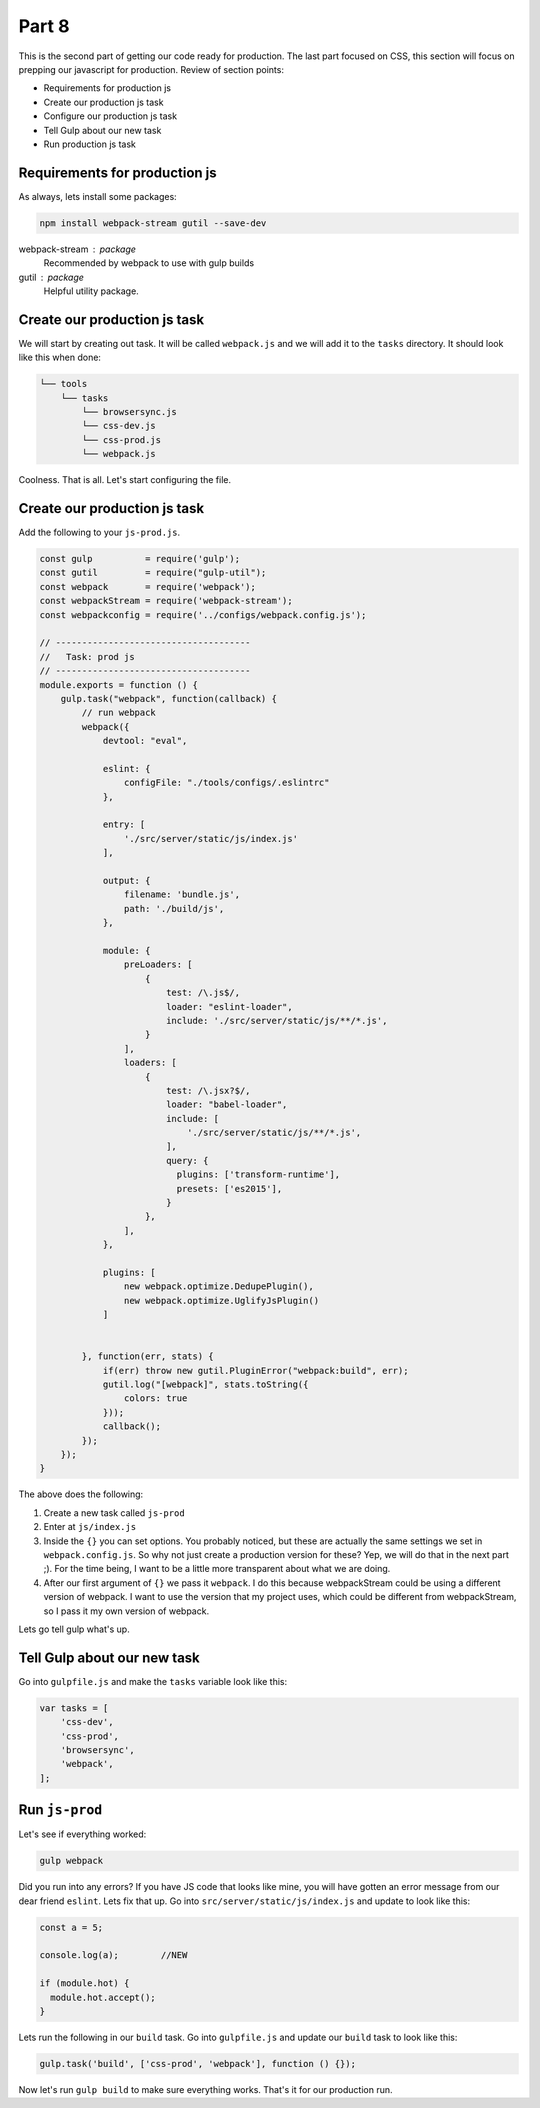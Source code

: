 ******
Part 8
******

This is the second part of getting our code ready for production.  The last part focused on CSS, this section will focus on prepping our javascript for production.  Review of section points:

* Requirements for production js
* Create our production js task
* Configure our production js task
* Tell Gulp about our new task
* Run production js task

Requirements for production js
------------------------------

As always, lets install some packages:

.. code-block:: bash

    npm install webpack-stream gutil --save-dev

webpack-stream : package
    Recommended by webpack to use with gulp builds

gutil : package
    Helpful utility package.

Create our production js task
-----------------------------

We will start by creating out task.  It will be called ``webpack.js`` and we will add it to the ``tasks`` directory.  It should look like this when done:

.. code-block:: bash

    └── tools
        └── tasks
            └── browsersync.js
            └── css-dev.js
            └── css-prod.js
            └── webpack.js

Coolness.  That is all.  Let's start configuring the file.

Create our production js task
-----------------------------

Add the following to your ``js-prod.js``.

.. code-block:: javascript

    const gulp          = require('gulp');
    const gutil         = require("gulp-util");
    const webpack       = require('webpack');
    const webpackStream = require('webpack-stream');
    const webpackconfig = require('../configs/webpack.config.js');

    // -------------------------------------
    //   Task: prod js
    // -------------------------------------
    module.exports = function () {
        gulp.task("webpack", function(callback) {
            // run webpack
            webpack({
                devtool: "eval",

                eslint: {
                    configFile: "./tools/configs/.eslintrc"
                },

                entry: [
                    './src/server/static/js/index.js'
                ],

                output: {
                    filename: 'bundle.js',
                    path: './build/js',
                },

                module: {
                    preLoaders: [
                        {
                            test: /\.js$/,
                            loader: "eslint-loader",
                            include: './src/server/static/js/**/*.js',
                        }
                    ],
                    loaders: [
                        {
                            test: /\.jsx?$/,
                            loader: "babel-loader",
                            include: [
                                './src/server/static/js/**/*.js',
                            ],
                            query: {
                              plugins: ['transform-runtime'],
                              presets: ['es2015'],
                            }
                        },
                    ],
                },

                plugins: [
                    new webpack.optimize.DedupePlugin(),
                    new webpack.optimize.UglifyJsPlugin()
                ]


            }, function(err, stats) {
                if(err) throw new gutil.PluginError("webpack:build", err);
                gutil.log("[webpack]", stats.toString({
                    colors: true
                }));
                callback();
            });
        });
    }

The above does the following:

1. Create a new task called ``js-prod``
2. Enter at ``js/index.js``
3. Inside the ``{}`` you can set options.  You probably noticed, but these are actually the same settings we set in ``webpack.config.js``.  So why not just create a production version for these? Yep, we will do that in the next part ;).  For the time being, I want to be a little more transparent about what we are doing.
4. After our first argument of ``{}`` we pass it ``webpack``.  I do this because webpackStream could be using a different version of webpack.  I want to use the version that my project uses, which could be different from webpackStream, so I pass it my own version of webpack.

Lets go tell gulp what's up.

Tell Gulp about our new task
----------------------------

Go into ``gulpfile.js`` and make the ``tasks`` variable look like this:

.. code-block:: javascript

    var tasks = [
        'css-dev',
        'css-prod',
        'browsersync',
        'webpack',
    ];

Run ``js-prod``
---------------

Let's see if everything worked:

.. code-block:: bash

    gulp webpack

Did you run into any errors?  If you have JS code that looks like mine, you will have gotten an error message from our dear friend ``eslint``.  Lets fix that up.  Go into ``src/server/static/js/index.js`` and update to look like this:

.. code-block:: javascript

    const a = 5;

    console.log(a);        //NEW

    if (module.hot) {
      module.hot.accept();
    }

Lets run the following in our ``build`` task.  Go into ``gulpfile.js`` and update our ``build`` task to look like this:

.. code-block:: bash

    gulp.task('build', ['css-prod', 'webpack'], function () {});

Now let's run ``gulp build`` to make sure everything works.  That's it for our production run.